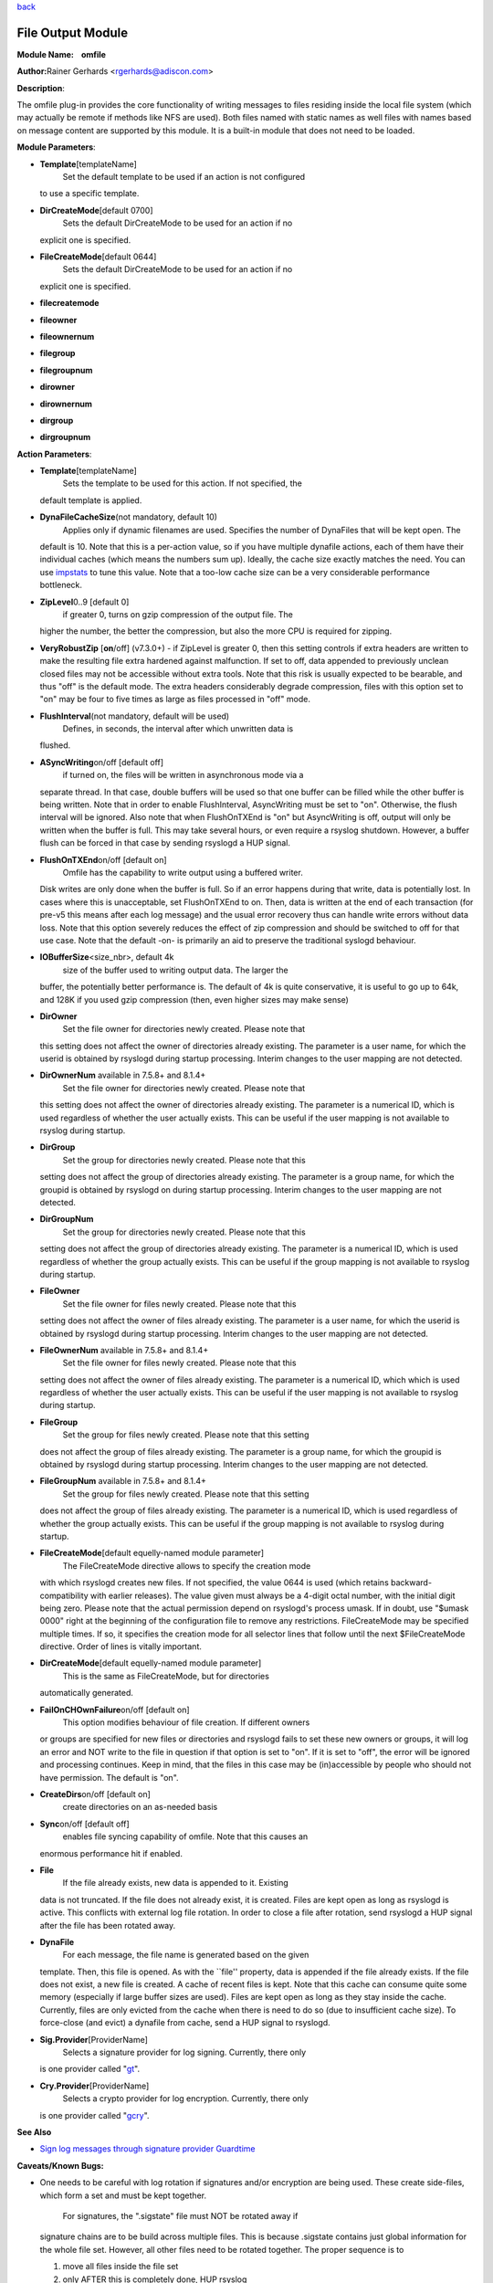 `back <rsyslog_conf_modules.html>`_

File Output Module
==================

**Module Name:    omfile**

**Author:**\ Rainer Gerhards <rgerhards@adiscon.com>

**Description**:

The omfile plug-in provides the core functionality of writing messages
to files residing inside the local file system (which may actually be
remote if methods like NFS are used). Both files named with static names
as well files with names based on message content are supported by this
module. It is a built-in module that does not need to be loaded.

**Module Parameters**:

-  **Template**\ [templateName]
    Set the default template to be used if an action is not configured
   to use a specific template.
-  **DirCreateMode**\ [default 0700]
    Sets the default DirCreateMode to be used for an action if no
   explicit one is specified.
-  **FileCreateMode**\ [default 0644]
    Sets the default DirCreateMode to be used for an action if no
   explicit one is specified.

- **filecreatemode**
- **fileowner**
- **fileownernum**
- **filegroup**
- **filegroupnum**
- **dirowner**
- **dirownernum**
- **dirgroup**
- **dirgroupnum**
 

**Action Parameters**:

-  **Template**\ [templateName]
    Sets the template to be used for this action. If not specified, the
   default template is applied.
-  **DynaFileCacheSize**\ (not mandatory, default 10)
    Applies only if dynamic filenames are used.
    Specifies the number of DynaFiles that will be kept open. The
   default is 10. Note that this is a per-action value, so if you have
   multiple dynafile actions, each of them have their individual caches
   (which means the numbers sum up). Ideally, the cache size exactly
   matches the need. You can use `impstats <impstats.html>`_ to tune
   this value. Note that a too-low cache size can be a very considerable
   performance bottleneck.
-  **ZipLevel**\ 0..9 [default 0]
    if greater 0, turns on gzip compression of the output file. The
   higher the number, the better the compression, but also the more CPU
   is required for zipping.
-  **VeryRobustZip** [**on**/off] (v7.3.0+) - if ZipLevel is greater 0,
   then this setting controls if extra headers are written to make the
   resulting file extra hardened against malfunction. If set to off,
   data appended to previously unclean closed files may not be
   accessible without extra tools. Note that this risk is usually
   expected to be bearable, and thus "off" is the default mode. The
   extra headers considerably degrade compression, files with this
   option set to "on" may be four to five times as large as files
   processed in "off" mode.
-  **FlushInterval**\ (not mandatory, default will be used)
    Defines, in seconds, the interval after which unwritten data is
   flushed.
-  **ASyncWriting**\ on/off [default off]
    if turned on, the files will be written in asynchronous mode via a
   separate thread. In that case, double buffers will be used so that
   one buffer can be filled while the other buffer is being written.
   Note that in order to enable FlushInterval, AsyncWriting must be set
   to "on". Otherwise, the flush interval will be ignored. Also note
   that when FlushOnTXEnd is "on" but AsyncWriting is off, output will
   only be written when the buffer is full. This may take several hours,
   or even require a rsyslog shutdown. However, a buffer flush can be
   forced in that case by sending rsyslogd a HUP signal.
-  **FlushOnTXEnd**\ on/off [default on]
    Omfile has the capability to write output using a buffered writer.
   Disk writes are only done when the buffer is full. So if an error
   happens during that write, data is potentially lost. In cases where
   this is unacceptable, set FlushOnTXEnd to on. Then, data is written
   at the end of each transaction (for pre-v5 this means after each log
   message) and the usual error recovery thus can handle write errors
   without data loss. Note that this option severely reduces the effect
   of zip compression and should be switched to off for that use case.
   Note that the default -on- is primarily an aid to preserve the
   traditional syslogd behaviour.
-  **IOBufferSize**\ <size\_nbr>, default 4k
    size of the buffer used to writing output data. The larger the
   buffer, the potentially better performance is. The default of 4k is
   quite conservative, it is useful to go up to 64k, and 128K if you
   used gzip compression (then, even higher sizes may make sense)
-  **DirOwner**
    Set the file owner for directories newly created. Please note that
   this setting does not affect the owner of directories already
   existing. The parameter is a user name, for which the userid is
   obtained by rsyslogd during startup processing. Interim changes to
   the user mapping are not detected.
-  **DirOwnerNum** available in 7.5.8+ and 8.1.4+
    Set the file owner for directories newly created. Please note that
   this setting does not affect the owner of directories already
   existing. The parameter is a numerical ID, which is used regardless
   of whether the user actually exists. This can be useful if the user
   mapping is not available to rsyslog during startup.
-  **DirGroup**
    Set the group for directories newly created. Please note that this
   setting does not affect the group of directories already existing.
   The parameter is a group name, for which the groupid is obtained by
   rsyslogd on during startup processing. Interim changes to the user
   mapping are not detected.
-  **DirGroupNum**
    Set the group for directories newly created. Please note that this
   setting does not affect the group of directories already existing.
   The parameter is a numerical ID, which is used regardless of whether
   the group actually exists. This can be useful if the group mapping is
   not available to rsyslog during startup.
-  **FileOwner**
    Set the file owner for files newly created. Please note that this
   setting does not affect the owner of files already existing. The
   parameter is a user name, for which the userid is obtained by
   rsyslogd during startup processing. Interim changes to the user
   mapping are not detected.
-  **FileOwnerNum** available in 7.5.8+ and 8.1.4+
    Set the file owner for files newly created. Please note that this
   setting does not affect the owner of files already existing. The
   parameter is a numerical ID, which which is used regardless of
   whether the user actually exists. This can be useful if the user
   mapping is not available to rsyslog during startup.
-  **FileGroup**
    Set the group for files newly created. Please note that this setting
   does not affect the group of files already existing. The parameter is
   a group name, for which the groupid is obtained by rsyslogd during
   startup processing. Interim changes to the user mapping are not
   detected.
-  **FileGroupNum** available in 7.5.8+ and 8.1.4+
    Set the group for files newly created. Please note that this setting
   does not affect the group of files already existing. The parameter is
   a numerical ID, which is used regardless of whether the group
   actually exists. This can be useful if the group mapping is not
   available to rsyslog during startup.
-  **FileCreateMode**\ [default equelly-named module parameter]
    The FileCreateMode directive allows to specify the creation mode
   with which rsyslogd creates new files. If not specified, the value
   0644 is used (which retains backward-compatibility with earlier
   releases). The value given must always be a 4-digit octal number,
   with the initial digit being zero.
   Please note that the actual permission depend on rsyslogd's process
   umask. If in doubt, use "$umask 0000" right at the beginning of the
   configuration file to remove any restrictions.
   FileCreateMode may be specified multiple times. If so, it specifies
   the creation mode for all selector lines that follow until the next
   $FileCreateMode directive. Order of lines is vitally important.
-  **DirCreateMode**\ [default equelly-named module parameter]
    This is the same as FileCreateMode, but for directories
   automatically generated.
-  **FailOnCHOwnFailure**\ on/off [default on]
    This option modifies behaviour of file creation. If different owners
   or groups are specified for new files or directories and rsyslogd
   fails to set these new owners or groups, it will log an error and NOT
   write to the file in question if that option is set to "on". If it is
   set to "off", the error will be ignored and processing continues.
   Keep in mind, that the files in this case may be (in)accessible by
   people who should not have permission. The default is "on".
-  **CreateDirs**\ on/off [default on]
    create directories on an as-needed basis
-  **Sync**\ on/off [default off]
    enables file syncing capability of omfile. Note that this causes an
   enormous performance hit if enabled.
-  **File**
    If the file already exists, new data is appended to it. Existing
   data is not truncated. If the file does not already exist, it is
   created. Files are kept open as long as rsyslogd is active. This
   conflicts with external log file rotation. In order to close a file
   after rotation, send rsyslogd a HUP signal after the file has been
   rotated away.
-  **DynaFile**
    For each message, the file name is generated based on the given
   template. Then, this file is opened. As with the \`\`file'' property,
   data is appended if the file already exists. If the file does not
   exist, a new file is created. A cache of recent files is kept. Note
   that this cache can consume quite some memory (especially if large
   buffer sizes are used). Files are kept open as long as they stay
   inside the cache. Currently, files are only evicted from the cache
   when there is need to do so (due to insufficient cache size). To
   force-close (and evict) a dynafile from cache, send a HUP signal to
   rsyslogd.
-  **Sig.Provider**\ [ProviderName]
    Selects a signature provider for log signing. Currently, there only
   is one provider called "`gt <sigprov_gt.html>`_\ ".
-  **Cry.Provider**\ [ProviderName]
    Selects a crypto provider for log encryption. Currently, there only
   is one provider called "`gcry <../cryprov_gcry.html>`_\ ".

**See Also**

-  `Sign log messages through signature provider
   Guardtime <http://www.rsyslog.com/how-to-sign-log-messages-through-signature-provider-guardtime/>`_

**Caveats/Known Bugs:**

-  One needs to be careful with log rotation if signatures and/or
   encryption are being used. These create side-files, which form a set
   and must be kept together.
    For signatures, the ".sigstate" file must NOT be rotated away if
   signature chains are to be build across multiple files. This is
   because .sigstate contains just global information for the whole file
   set. However, all other files need to be rotated together. The proper
   sequence is to

   #. move all files inside the file set
   #. only AFTER this is completely done, HUP rsyslog

   This sequence will ensure that all files inside the set are
   atomically closed and in sync. HUPing only after a subset of files
   have been moved results in inconsistencies and will most probably
   render the file set unusable.

**Sample:**

The following command writes all syslog messages into a file.

action(type="omfile" DirCreateMode="0700" FileCreateMode="0644"
File="/var/log/messages")

**Legacy Configuration Directives**:

Note that the legacy configuration parameters do **not** affect
new-style action definitions via the action() object. This is
by design. To set default for action() objects, use module parameters
in the

::

  module(load="builtin:omfile" ...)

object.

-  **$DynaFileCacheSize**
    equivalent to the "dynaFileCacheSize" parameter
-  **$OMFileZipLevel**
    equivalent to the "zipLevel" parameter
-  **$OMFileFlushInterval**
    equivalent to the "flushInterval" parameter
-  **$OMFileASyncWriting**
    equivalent to the "asyncWriting" parameter
-  **$OMFileFlushOnTXEnd**
    equivalent to the "flushOnTXEnd" parameter
-  **$OMFileIOBufferSize**
    equivalent to the "IOBufferSize" parameter
-  **$DirOwner**
    equivalent to the "dirOwner" parameter
-  **$DirGroup**
    equivalent to the "dirGroup" parameter
-  **$FileOwner**
    equivalent to the "fileOwner" parameter
-  **$FileGroup**
    equivalent to the "fileGroup" parameter
-  **$DirCreateMode**
    equivalent to the "dirCreateMode" parameter
-  **$FileCreateMode**
    equivalent to the "fileCreateMode" parameter
-  **$FailOnCHOwnFailure**
    equivalent to the "failOnChOwnFailure" parameter
-  **$F$OMFileForceCHOwn**
    equivalent to the "ForceChOwn" parameter
-  **$CreateDirs**
    equivalent to the "createDirs" parameter
-  **$ActionFileEnableSync**
    equivalent to the "enableSync" parameter
-  **$ActionFileDefaultTemplate**
    equivalent to the "template" module parameter
-  **$ResetConfigVariables**
    Resets all configuration variables to their default value.

**Legacy Sample:**

The following command writes all syslog messages into a file.

$ModLoad omfile $DirCreateMode 0700 $FileCreateMode 0644 \*.\*
/var/log/messages

[`rsyslog.conf overview <rsyslog_conf.html>`_\ ] [`manual
index <manual.html>`_\ ] [`rsyslog site <http://www.rsyslog.com/>`_\ ]

This documentation is part of the `rsyslog <http://www.rsyslog.com/>`_
project.
 Copyright © 2008-2013 by `Rainer
Gerhards <http://www.gerhards.net/rainer>`_ and
`Adiscon <http://www.adiscon.com/>`_. Released under the GNU GPL version
3 or higher.
